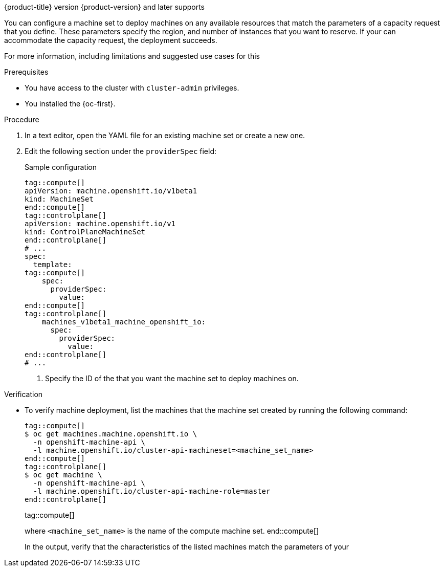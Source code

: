 // Module included in the following assemblies:
//
// * machine_management/creating_machinesets/creating-machineset-azure.adoc
// * machine_management/control_plane_machine_management/cpmso_provider_configurations/cpmso-config-options-azure.adoc

ifeval::["{context}" == "creating-machineset-azure"]
:azure:
endif::[]
ifeval::["{context}" == "cpmso-config-options-azure"]
:azure:
endif::[]
ifeval::["{context}" == "creating-machineset-aws"]
:aws:
endif::[]
ifeval::["{context}" == "cpmso-config-options-aws"]
:aws:
endif::[]

:_mod-docs-content-type: PROCEDURE
[id="machineset-capacity-reservation_{context}"]
ifdef::azure[= Configuring Capacity Reservation by using machine sets]
ifdef::aws[= Configuring Capacity Reservations by using machine sets]

{product-title} version {product-version} and later supports
ifdef::azure[on-demand Capacity Reservation with Capacity Reservation groups on {azure-full} clusters.]
ifdef::aws[Capacity Reservations on {aws-full} clusters, including On-Demand Capacity Reservations and Capacity Blocks for ML.]

You can configure a machine set to deploy machines on any available resources that match the parameters of a capacity request that you define.
These parameters specify the 
ifdef::azure[VM size,]
ifdef::aws[instance type,]
region, and number of instances that you want to reserve.
If your 
ifdef::azure[{azure-short} subscription quota]
ifdef::aws[Capacity Reservation]
can accommodate the capacity request, the deployment succeeds.

For more information, including limitations and suggested use cases for this 
ifdef::azure[{azure-short} offering, see link:https://learn.microsoft.com/en-us/azure/virtual-machines/capacity-reservation-overview[On-demand Capacity Reservation] in the {azure-full} documentation.]
ifdef::aws[{aws-short} offering, see link:https://docs.aws.amazon.com/en_us/AWSEC2/latest/UserGuide/capacity-reservation-overview.html[On-Demand Capacity Reservations and Capacity Blocks for ML] in the {aws-short} documentation.]

ifdef::azure[]
[NOTE]
====
You cannot change an existing Capacity Reservation configuration for a machine set. 
To use a different Capacity Reservation group, you must replace the machine set and the machines that the previous machine set deployed.
====
endif::azure[]

.Prerequisites

* You have access to the cluster with `cluster-admin` privileges.
* You installed the {oc-first}.
ifdef::azure[]
* You created a Capacity Reservation group.
For more information, see link:https://learn.microsoft.com/en-us/azure/virtual-machines/capacity-reservation-create[Create a Capacity Reservation] in the {azure-full} documentation.
endif::azure[]
ifdef::aws[]
* You purchased an On-Demand Capacity Reservation or Capacity Block for ML.
For more information, see link:https://docs.aws.amazon.com/en_us/AWSEC2/latest/UserGuide/capacity-reservation-overview.html[On-Demand Capacity Reservations and Capacity Blocks for ML] in the {aws-short} documentation.
endif::aws[]

.Procedure

. In a text editor, open the YAML file for an existing machine set or create a new one.

. Edit the following section under the `providerSpec` field:
+
--
.Sample configuration
[source,yaml]
----
tag::compute[]
apiVersion: machine.openshift.io/v1beta1
kind: MachineSet
end::compute[]
tag::controlplane[]
apiVersion: machine.openshift.io/v1
kind: ControlPlaneMachineSet
end::controlplane[]
# ...
spec:
  template:
tag::compute[]
    spec:
      providerSpec:
        value:
ifdef::azure[]
          capacityReservationGroupID: <capacity_reservation_group> # <1>
endif::azure[]
ifdef::aws[]
          capacityReservationId: <capacity_reservation> # <1>
          marketType: <market_type> # <2>
endif::aws[]
end::compute[]
tag::controlplane[]
    machines_v1beta1_machine_openshift_io:
      spec:
        providerSpec:
          value:
ifdef::azure[]
            capacityReservationGroupID: <capacity_reservation_group> # <1>
endif::azure[]
ifdef::aws[]
            capacityReservationId: <capacity_reservation> # <1>
            marketType: <market_type> # <2>
endif::aws[]
end::controlplane[]
# ...
----
<1> Specify the ID of the 
ifdef::azure[Capacity Reservation group]
ifdef::aws[Capacity Block for ML or On-Demand Capacity Reservation]
that you want the machine set to deploy machines on.
ifdef::aws[]
<2> Specify the market type to use.
The following values are valid:
`CapacityBlock`:: Use this market type with Capacity Blocks for ML.
`OnDemand`:: Use this market type with On-Demand Capacity Reservations.
tag::compute[]
`Spot`:: Use this market type with Spot Instances.
This option is not compatible with Capacity Reservations.
end::compute[]
endif::[]
--

.Verification

* To verify machine deployment, list the machines that the machine set created by running the following command:
+
[source,terminal]
----
tag::compute[]
$ oc get machines.machine.openshift.io \
  -n openshift-machine-api \
  -l machine.openshift.io/cluster-api-machineset=<machine_set_name>
end::compute[]
tag::controlplane[]
$ oc get machine \
  -n openshift-machine-api \
  -l machine.openshift.io/cluster-api-machine-role=master
end::controlplane[]
----
tag::compute[]
+
where `<machine_set_name>` is the name of the compute machine set.
end::compute[]
+
In the output, verify that the characteristics of the listed machines match the parameters of your 
ifdef::azure[Capacity Reservation.]
ifdef::aws[Capacity Reservation.]

ifeval::["{context}" == "creating-machineset-azure"]
:!azure:
endif::[]
ifeval::["{context}" == "cpmso-config-options-azure"]
:!azure:
endif::[]
ifeval::["{context}" == "creating-machineset-aws"]
:!aws:
endif::[]
ifeval::["{context}" == "cpmso-config-options-aws"]
:!aws:
endif::[]